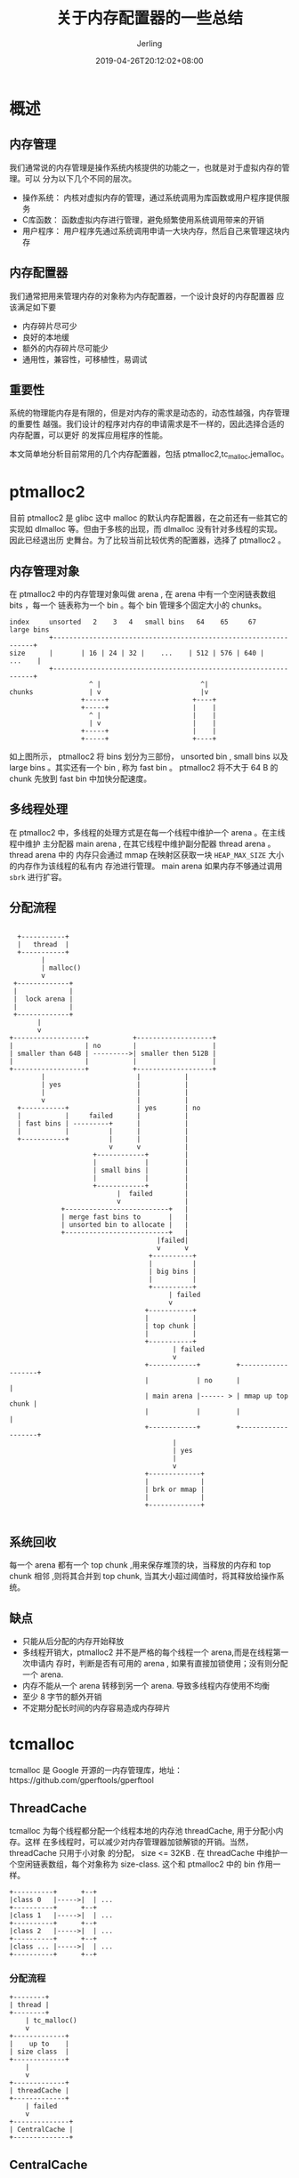 #+TITLE: 关于内存配置器的一些总结
#+DATE: 2019-04-26T20:12:02+08:00
#+PUBLISHDATE: 2019-04-26T20:12:02+08:00
#+DRAFT: nil
#+TAGS: nil, nil
#+DESCRIPTION: malloc 函数的低层内存配置器
#+HUGO_CUSTOM_FRONT_MATTER: :toc true
#+HUGO_AUTO_SET_LASTMOD: t
#+HUGO_BASE_DIR: ../
#+HUGO_SECTION: ./post
#+HUGO_TYPE: post
#+HUGO_WEIGHT: auto
#+AUTHOR: Jerling
#+HUGO_CATEGORIES: 内存管理
#+HUGO_TAGS: pmalloc2 tcmalloc jemalloc

* 概述
** 内存管理
我们通常说的内存管理是操作系统内核提供的功能之一，也就是对于虚拟内存的管理。可以
分为以下几个不同的层次。

- 操作系统： 内核对虚拟内存的管理，通过系统调用为库函数或用户程序提供服务
- C库函数： 函数虚拟内存进行管理，避免频繁使用系统调用带来的开销
- 用户程序： 用户程序先通过系统调用申请一大块内存，然后自己来管理这块内存
 
** 内存配置器
我们通常把用来管理内存的对象称为内存配置器，一个设计良好的内存配置器
应该满足如下要
- 内存碎片尽可少
- 良好的本地缓
- 额外的内存碎片尽可能少
- 通用性，兼容性，可移植性，易调试
** 重要性
系统的物理能内存是有限的，但是对内存的需求是动态的，动态性越强，内存管理的重要性
越强。我们设计的程序对内存的申请需求是不一样的，因此选择合适的内存配置，可以更好
的发挥应用程序的性能。

本文简单地分析目前常用的几个内存配置器，包括 ptmalloc2,tc_malloc,jemalloc。

* ptmalloc2
目前 ptmalloc2 是 glibc 这中 malloc 的默认内存配置器，在之前还有一些其它的实现如
dlmalloc 等。但由于多核的出现，而 dlmalloc 没有针对多线程的实现。因此已经退出历
史舞台。为了比较当前比较优秀的配置器，选择了 ptmalloc2 。

** 内存管理对象
在 ptmalloc2 中的内存管理对象叫做 arena , 在 arena 中有一个空闲链表数组 bits ，每一个
链表称为一个 bin 。每个 bin 管理多个固定大小的 chunks。
#+BEGIN_SRC ditaa :file ../static/images/ptmalloc2.png
index     unsorted   2    3   4   small bins   64    65     67    large bins
          +-----------------------------------------------------------------+
size      |       | 16 | 24 | 32 |    ...    | 512 | 576 | 640 |     ...    |
          +-----------------------------------------------------------------+
                    ^ |                         ^|
chunks              | v                         |v
                  +-----+                     +----+
                  +-----+                     |    |
                    ^ |                       |    |
                    | v                       |    |
                  +-----+                     |    |
                  +-----+                     +----+
#+END_SRC

#+RESULTS:
[[file:../static/images/ptmalloc2.png]]

如上图所示， ptmalloc2 将 bins 划分为三部份， unsorted bin , small bins 以及
large bins 。其实还有一个 bin , 称为 fast bin 。 ptmalloc2 将不大于 64 B 的
chunk 先放到 fast bin 中加快分配速度。

** 多线程处理
在 ptmalloc2 中，多线程的处理方式是在每一个线程中维护一个 arena 。在主线程中维护
主分配器 main arena , 在其它线程中维护副分配器 thread arena 。 thread arena 中的
内存只会通过 mmap 在映射区获取一块 =HEAP_MAX_SIZE= 大小的内存作为该线程的私有内
存池进行管理。 main arena 如果内存不够通过调用 =sbrk= 进行扩容。

** 分配流程
#+BEGIN_SRC ditaa :file ../static/images/ptmalloc2_malloc.png

                 +-----------+
                 |   thread  |      
                 +-----------+
                       |
                       | malloc() 
                       v
                +-------------+
                |             |
                |  lock arena |
                |             |
                +-------------+
                      |   
                      v
               +------------------+           +-------------------+
               |                  | no        |                   |
               | smaller than 64B | --------->| smaller then 512B |
               |                  |           |                   |
               +------------------+           +-------------------+
                       |                       |           |
                       | yes                   |           |
                       |                       |           |
                       v                       |           |
                 +-----------+                 | yes       | no
                 |           |     failed      |           |
                 | fast bins | ---------+      |           |
                 |           |          |      |           |
                 +-----------+          |      |           |
                                        v      v           |
                                    +------------+         |
                                    |            |         |
                                    | small bins |         |
                                    |            |         |
                                    +------------+         |
                                          |  failed        |
                                          v                |
                            +--------------------------+   |
                            | merge fast bins to       |   |
                            | unsorted bin to allocate |   |
                            +--------------------------+   |
                                                    |failed|
                                                    v      v  
                                                  +----------+
                                                  |          |
                                                  | big bins |
                                                  |          |  
                                                  +----------+
                                                       | failed
                                                       v
                                                 +-----------+
                                                 |           |
                                                 | top chunk |
                                                 |           |
                                                 +-----------+
                                                        | failed
                                                        v      
                                                 +------------+         +-------------------+
                                                 |            | no      |                   |
                                                 | main arena |------ > | mmap up top chunk |
                                                 |            |         |                   |
                                                 +------------+         +-------------------+
                                                        |       
                                                        | yes
                                                        |       
                                                        v      
                                                 +-------------+
                                                 |             |
                                                 | brk or mmap |
                                                 |             |
                                                 +-------------+

#+END_SRC

#+RESULTS:
[[file:../static/images/ptmalloc2_malloc.png]]

** 系统回收
每一个 arena 都有一个 top chunk ,用来保存堆顶的块，当释放的内存和 top chunk 相邻
,则将其合并到 top chunk, 当其大小超过阈值时，将其释放给操作系统。

** 缺点
- 只能从后分配的内存开始释放
- 多线程开销大，ptmalloc2 并不是严格的每个线程一个 arena,而是在线程第一次申请内
  存时，判断是否有可用的 arena , 如果有直接加锁使用；没有则分配一个 arena.
- 内存不能从一个 arena 转移到另一个 arena. 导致多线程内存使用不均衡
- 至少 8 字节的额外开销
- 不定期分配长时间的内存容易造成内存碎片

* tcmalloc
tcmalloc 是 Google 开源的一内存管理库，地址：https://github.com/gperftools/gperftool

** ThreadCache
tcmalloc 为每个线程都分配一个线程本地的内存池 threadCache, 用于分配小内存。这样
在多线程时，可以减少对内存管理器加锁解锁的开销。当然， threadCache 只用于小对象
的分配， size <= 32KB . 在 threadCache 中维护一个空闲链表数组，每个对象称为
size-class. 这个和 ptmalloc2 中的 bin 作用一样。
#+BEGIN_SRC ditaa :file ../static/images/tcmalloc_threadcache.png
+----------+      +--+
|class 0   |----->|  | ...
+----------+      +--+
|class 1   |----->|  | ...
+----------+      +--+
|class 2   |----->|  | ...
+----------+      +--+
|class ... |----->|  | ...
+----------+      +--+
#+END_SRC

#+RESULTS:
[[file:../static/images/tcmalloc_threadcache.png]]

*** 分配流程
#+BEGIN_SRC ditaa :file ../static/images/tcmalloc_threadcache_malloc.png
+--------+
| thread |
+--------+
    | tc_malloc()
    v
+-------------+
|    up to    |
| size class  |
+-------------+
    |
    v
+-------------+
| threadCache |
+-------------+
    | failed
    v
+--------------+
| CentralCache |
+--------------+
#+END_SRC

#+RESULTS:
[[file:../static/images/tcmalloc_threadcache_malloc.png]]

** CentralCache
tcmalloc 除了在每个线程分配一个本地分配器，整体还分配一个中央配置器，
CentralCache 用来分配大对象的，管理的内存单元时 4K 对齐的，如果 ThreadCache 中的
内存不够，需要到 CentralCache 中获取对应 size-class 的内存。

#+BEGIN_SRC ditaa :file ../static/images/tcmalloc_centralcache.png
+-----------+     
|           |      +--+ 
| 1 pages   |----> |  | ...
|           |      +--+
+-----------+      
|           |      +-----+ 
| 2 pages   |----> |  |  | ...
|           |      +-----+
+-----------+      
|           |      +--------+ 
| 3 pages   |----> |  |  |  | ...
|           |      +--------+
+-----------+     
|           |       
|    ...    |---->  ...
|           |      
+-----------+     
|           |      +-----------+
| 255 pages |----> |  | ... |  |  ...
|           |      +-----------+
+-----------+     
|           |      +-----------+  
|    rest   |----> |  | ... |  |  ...
|           |      +-----------+
+-----------+      
#+END_SRC

#+RESULTS:
[[file:../static/images/tcmalloc_centralcache.png]]

rest 链表挂接大于 255 个 pages 的页面。
*** 分配流程
#+BEGIN_SRC ditaa :file ../static/images/tcmalloc_centralcache_malloc.png

+----------------------+
| tcmalloc_threadcache |
+----------------------+
    |
    v
+-------------+
|    up to    |
| page size   |
+-------------+
    |
    v
+-------------+
| pageheaps   |
+-------------+
    | failed
    v
+-------------------+
| sbrk/mmap//dev/mem|
+-------------------+
    
#+END_SRC

#+RESULTS:
[[file:../static/images/tcmalloc_centralcache_malloc.png]]
** 回收内存
#+BEGIN_SRC ditaa :file ../static/images/tcmalloc_free.png

+----------------+
| object to free |
+----------------+
        | tc_free()
        v
+-----------------+
| get page number |
+-----------------+
        |
        v
+--------------------+
|  find the span     |
| from central array |
+--------------------+
        |
        v
+-------------+  no
| small obj ? |-----------------+
+-------------+                 |
        | yes                   |
        v                       |
+----------------+              |
| to threadCache |              |
+----------------+              |
        |                       |
        v                       |
+-----------------+             |
| over a max size |             |
+-----------------+             |
        | yes                   |
        v                       |
+---------------------+         |
| move free obj  to   |         |
| central free lists  |         |
+---------------------+         |
        |                       |
        v                       |
+-------------------+           |
| span obj all free |           |
+-------------------+           |
        | yes                   |
        v                       |
+--------------------+          |
|  span to pageheaps |<---------+
+--------------------+
        |
        v
+------------------+
|   over max size  |
+------------------+
        | yes
        v
+--------------------+
| release by madvise |
+--------------------+
        
#+END_SRC

#+RESULTS:
[[file:../static/images/tcmalloc_free.png]]
** 优点
- ThreadCache 会阶段性的回收内存到 CentralCache 中，解决 ptmalloc2 中 arena 不能
  迁移问题
- 占用很少的空间，约 1%
- 快，小对象几乎无锁
* jemalloc
原理和 tcmalloc 差不多，都是在 < 32KB 时无锁使用本地 cache. 差别主要是在
size-class 的分类上不一样。地址： https://github.com/jemalloc/jemalloc
** size-class
- Small: [8], [16,32,...,138], [192,256,...,512], [768,1024,...,3840]
- Large: [4K, 8K, ... , 4072K]
- Huge : [4M, 8M, ... , ...]
- small/large 对象查找 metedata 需要常数时间
- Huge 对象通过全局红黑树在对数时间内查找
** jemalloc 中对象的关系
#+BEGIN_SRC ditaa :file ../static/images/jemalloc_objs.png

+--------------------------------------------------+
| cBLU                                             |
| arena +------------------------------------------+
|       |cGRE                                      |
|       |chunk +-----------------------------------+
|       |      |cBLK                               |
|       |      |run +------------------------------+
|       |      |    |cYEL                          |
|       |      |    |page +------------------------+
|       |      |    |     |cPNK                    |
|       |      |    |     |region                  |
+-------+------+----+-----+------------------------+
#+END_SRC

#+RESULTS:
[[file:../static/images/jemalloc_objs.png]]

分配流程和 tcmalloc 大同小异。
** 优点
- 低地址优先策略，降低内存碎片花， tcmalloc 采用 best fit
- 额外开销约 2%
- 和 tcmalloc 一样的本地缓存，避免竞争
- 优先使用脏页，提升缓冲命中
* 总结
ptmalloc2, tcmalloc 以及 jemalloc 都是比较出色的内存配置器，据 tcmalloc 官网公布
数据， tcmalloc 的速度是 ptmalloc2 的数倍，主要还是出色的多线程本地缓存设计。对
于释放内存方面，ptmalloc2 比后两者要差的多，因为它只能从 top chunk 释放。
tcmalloc 和 jemalloc 性能差不多，但是 jemalloc 在提升缓存命中中设计的比较巧，可
能这也是它稍快于 tcmalloc 的原因吧，不过官网的测试数据也可能是使用的 tcmalloc 的
版本比较低。总之，内存配置器是一个程序优化很重要的一部分，选择合适的内存配置器将
提升程序的性能，如果自己的程序对内存有特殊要求，可以基于这些配置器实现自己的内存
管理配置器，甚至直接使用系统调用来自己管理。不过如非特定需要，尽量用现有的轮子，
内存配置器涉及不好，将事倍工半。
